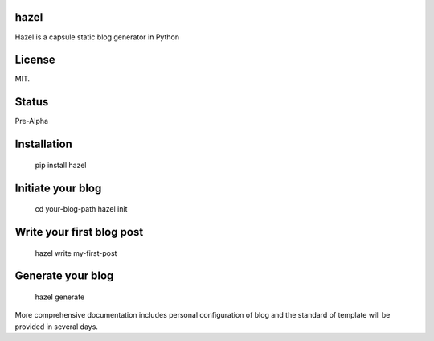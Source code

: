 hazel
-----

.. image:: https://travis-ci.org/shunfan/hazel.png?branch=master
    :target: https://travis-ci.org/shunfan/hazel

Hazel is a capsule static blog generator in Python

License
-------

MIT.

Status
------

Pre-Alpha

Installation
------------

    pip install hazel

Initiate your blog
------------------

    cd your-blog-path
    hazel init

Write your first blog post
--------------------------

    hazel write my-first-post

Generate your blog
------------------

    hazel generate

More comprehensive documentation includes personal configuration of blog and the standard of template will be provided in several days.